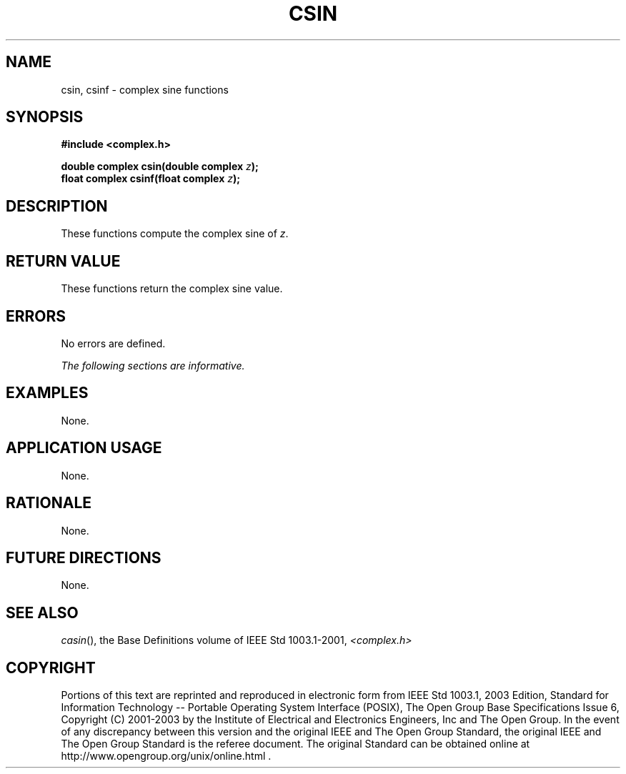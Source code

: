 .\" $NetBSD: csin.3,v 1.1 2008/02/20 09:55:38 drochner Exp $
.\" Copyright (c) 2001-2003 The Open Group, All Rights Reserved 
.TH "CSIN" 3P 2003 "IEEE/The Open Group" "POSIX Programmer's Manual"
.\" csin 
.SH NAME
csin, csinf \- complex sine functions
.SH SYNOPSIS
.LP
\fB#include <complex.h>
.br
.sp
double complex csin(double complex\fP \fIz\fP\fB);
.br
float complex csinf(float complex\fP \fIz\fP\fB);
.br
\fP
.SH DESCRIPTION
.LP
These functions compute the complex sine of \fIz\fP.
.SH RETURN VALUE
.LP
These functions return the complex sine value.
.SH ERRORS
.LP
No errors are defined.
.LP
\fIThe following sections are informative.\fP
.SH EXAMPLES
.LP
None.
.SH APPLICATION USAGE
.LP
None.
.SH RATIONALE
.LP
None.
.SH FUTURE DIRECTIONS
.LP
None.
.SH SEE ALSO
.LP
\fIcasin\fP(), the Base Definitions volume of IEEE\ Std\ 1003.1-2001,
\fI<complex.h>\fP
.SH COPYRIGHT
Portions of this text are reprinted and reproduced in electronic form
from IEEE Std 1003.1, 2003 Edition, Standard for Information Technology
-- Portable Operating System Interface (POSIX), The Open Group Base
Specifications Issue 6, Copyright (C) 2001-2003 by the Institute of
Electrical and Electronics Engineers, Inc and The Open Group. In the
event of any discrepancy between this version and the original IEEE and
The Open Group Standard, the original IEEE and The Open Group Standard
is the referee document. The original Standard can be obtained online at
http://www.opengroup.org/unix/online.html .
